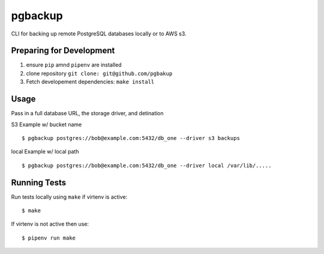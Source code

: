 pgbackup
========

CLI for backing up remote PostgreSQL databases locally or to AWS s3.

Preparing for Development
-------------------------

1. ensure ``pip`` amnd ``pipenv`` are installed
2. clone repository ``git clone: git@github.com/pgbakup``
3. Fetch developement dependencies:  ``make install``

Usage
----

Pass in a full database URL, the storage driver, and detination

S3 Example w/ bucket name

::

    $ pgbackup postgres://bob@example.com:5432/db_one --driver s3 backups

local  Example w/ local path

::

    $ pgbackup postgres://bob@example.com:5432/db_one --driver local /var/lib/.....

Running Tests
-------------

Run tests locally using ``make`` if virtenv is active:

::

    $ make

If virtenv is not active then use:

::

    $ pipenv run make 
